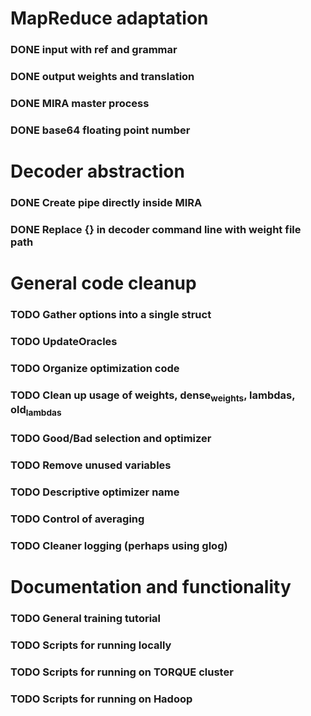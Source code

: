 * MapReduce adaptation
*** DONE input with ref and grammar
*** DONE output weights and translation
*** DONE MIRA master process
*** DONE base64 floating point number

* Decoder abstraction
*** DONE Create pipe directly inside MIRA
*** DONE Replace {} in decoder command line with weight file path

* General code cleanup
*** TODO Gather options into a single struct
*** TODO UpdateOracles
*** TODO Organize optimization code
*** TODO Clean up usage of weights, dense_weights, lambdas, old_lambdas
*** TODO Good/Bad selection and optimizer
*** TODO Remove unused variables
*** TODO Descriptive optimizer name
*** TODO Control of averaging
*** TODO Cleaner logging (perhaps using glog)

* Documentation and functionality
*** TODO General training tutorial
*** TODO Scripts for running locally
*** TODO Scripts for running on TORQUE cluster
*** TODO Scripts for running on Hadoop
